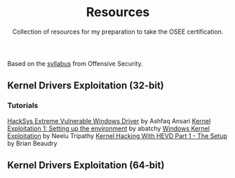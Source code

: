 #+TITLE:     Resources
#+SUBTITLE:  Collection of resources for my preparation to take the OSEE certification.

Based on the [[https://www.offensive-security.com/documentation/advanced-windows-exploitation.pdf][syllabus]] from Offensive Security.

** Kernel Drivers	Exploitation (32-bit)
*** Tutorials
    [[https://github.com/hacksysteam/HackSysExtremeVulnerableDriver][HackSys Extreme Vulnerable Windows Driver]] by Ashfaq Ansari
    [[https://www.abatchy.com/2018/01/kernel-exploitation-1][Kernel Exploitation 1: Setting up the environment]] by abatchy
    [[http://niiconsulting.com/checkmate/2016/01/windows-kernel-exploitation/][Windows Kernel Exploitation]] by Neelu Tripathy
    [[https://sizzop.github.io/2016/07/05/kernel-hacking-with-hevd-part-1.html][Kernel Hacking With HEVD Part 1 - The Setup]] by Brian Beaudry
** Kernel Drivers Exploitation (64-bit)
